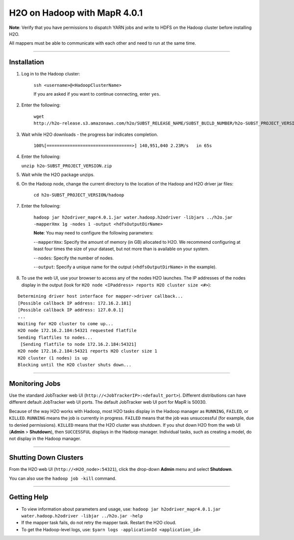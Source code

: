 H2O on Hadoop with MapR 4.0.1
=============================

**Note**: Verify that you have permissions to dispatch YARN jobs and write to HDFS on the Hadoop cluster before installing H2O. 

All mappers must be able to communicate with each other and need to run at the same time. 

""""""""""

Installation
------------

1. Log in to the Hadoop cluster: 

	``ssh <username>@<HadoopClusterName>``

	If you are asked if you want to continue connecting, enter ``yes``.
2. Enter the following: 

	``wget http://h2o-release.s3.amazonaws.com/h2o/SUBST_RELEASE_NAME/SUBST_BUILD_NUMBER/h2o-SUBST_PROJECT_VERSION.zip``
	
3. Wait while H2O downloads - the progress bar indicates completion. 

	``100%[=================================>] 140,951,040 2.23M/s   in 65s``
	
4. 	Enter the following: 

	``unzip h2o-SUBST_PROJECT_VERSION.zip``
	
5. Wait while the H2O package unzips. 
6. On the Hadoop node, change the current directory to the location of the Hadoop and H2O driver jar files: 

	``cd h2o-SUBST_PROJECT_VERSION/hadoop``
	
7. Enter the following: 

	``hadoop jar h2odriver_mapr4.0.1.jar water.hadoop.h2odriver -libjars ../h2o.jar -mapperXmx 1g -nodes 1 -output <hdfsOutputDirName>``

	**Note**: You may need to configure the following parameters: 
	
	-``-mapperXmx``: Specify the amount of memory (in GB) allocated to H2O. We recommend configuring at least four times the size of your dataset, but not more than is available on your system. 
	
	-``-nodes``: Specify the number of nodes.
	 
	-``-output``: Specify a unique name for the output (``<hdfsOutputDirName>`` in the example). 

8. To use the web UI, use your browser to access any of the nodes H2O launches. The IP addresses of the nodes display in the output (look for ``H2O node <IPaddress> reports H2O cluster size <#>``): 

::

	Determining driver host interface for mapper->driver callback...
	[Possible callback IP address: 172.16.2.181]
	[Possible callback IP address: 127.0.0.1]
	...
	Waiting for H2O cluster to come up...
	H2O node 172.16.2.184:54321 requested flatfile
	Sending flatfiles to nodes...
	 [Sending flatfile to node 172.16.2.184:54321]
	H2O node 172.16.2.184:54321 reports H2O cluster size 1 
	H2O cluster (1 nodes) is up
	Blocking until the H2O cluster shuts down...

	
""""""""

Monitoring Jobs
---------------

Use the standard JobTracker web UI (``http://<JobTrackerIP>:<default_port>``). Different distributions can have different default JobTracker web UI ports. 
The default JobTracker web UI port for MapR is 50030. 

Because of the way H2O works with Hadoop, most H2O tasks display in the Hadoop manager as ``RUNNING``, ``FAILED``, or ``KILLED``. ``RUNNING`` means the job is currently in progress. ``FAILED`` means that the job was unsuccessful (for example, due to denied permissions). ``KILLED`` means that the H2O cluster was shutdown. If you shut down H2O from the web UI (**Admin** > **Shutdown**), then ``SUCCESSFUL`` displays in the Hadoop manager. Individual tasks, such as creating a model, do not display in the Hadoop manager. 

""""""""

Shutting Down Clusters
----------------------

From the H2O web UI (``http://<H2O_node>:54321``), click the drop-down **Admin** menu and select **Shutdown**. 

You can also use the ``hadoop job -kill`` command. 

""""""""""

Getting Help
------------

- To view information about parameters and usage, use: ``hadoop jar h2odriver_mapr4.0.1.jar water.hadoop.h2odriver -libjar ../h2o.jar -help``

- If the mapper task fails, do not retry the mapper task. Restart the H2O cloud. 
- To get the Hadoop-level logs, use: ``$yarn logs -applicationId <application_id>``

	